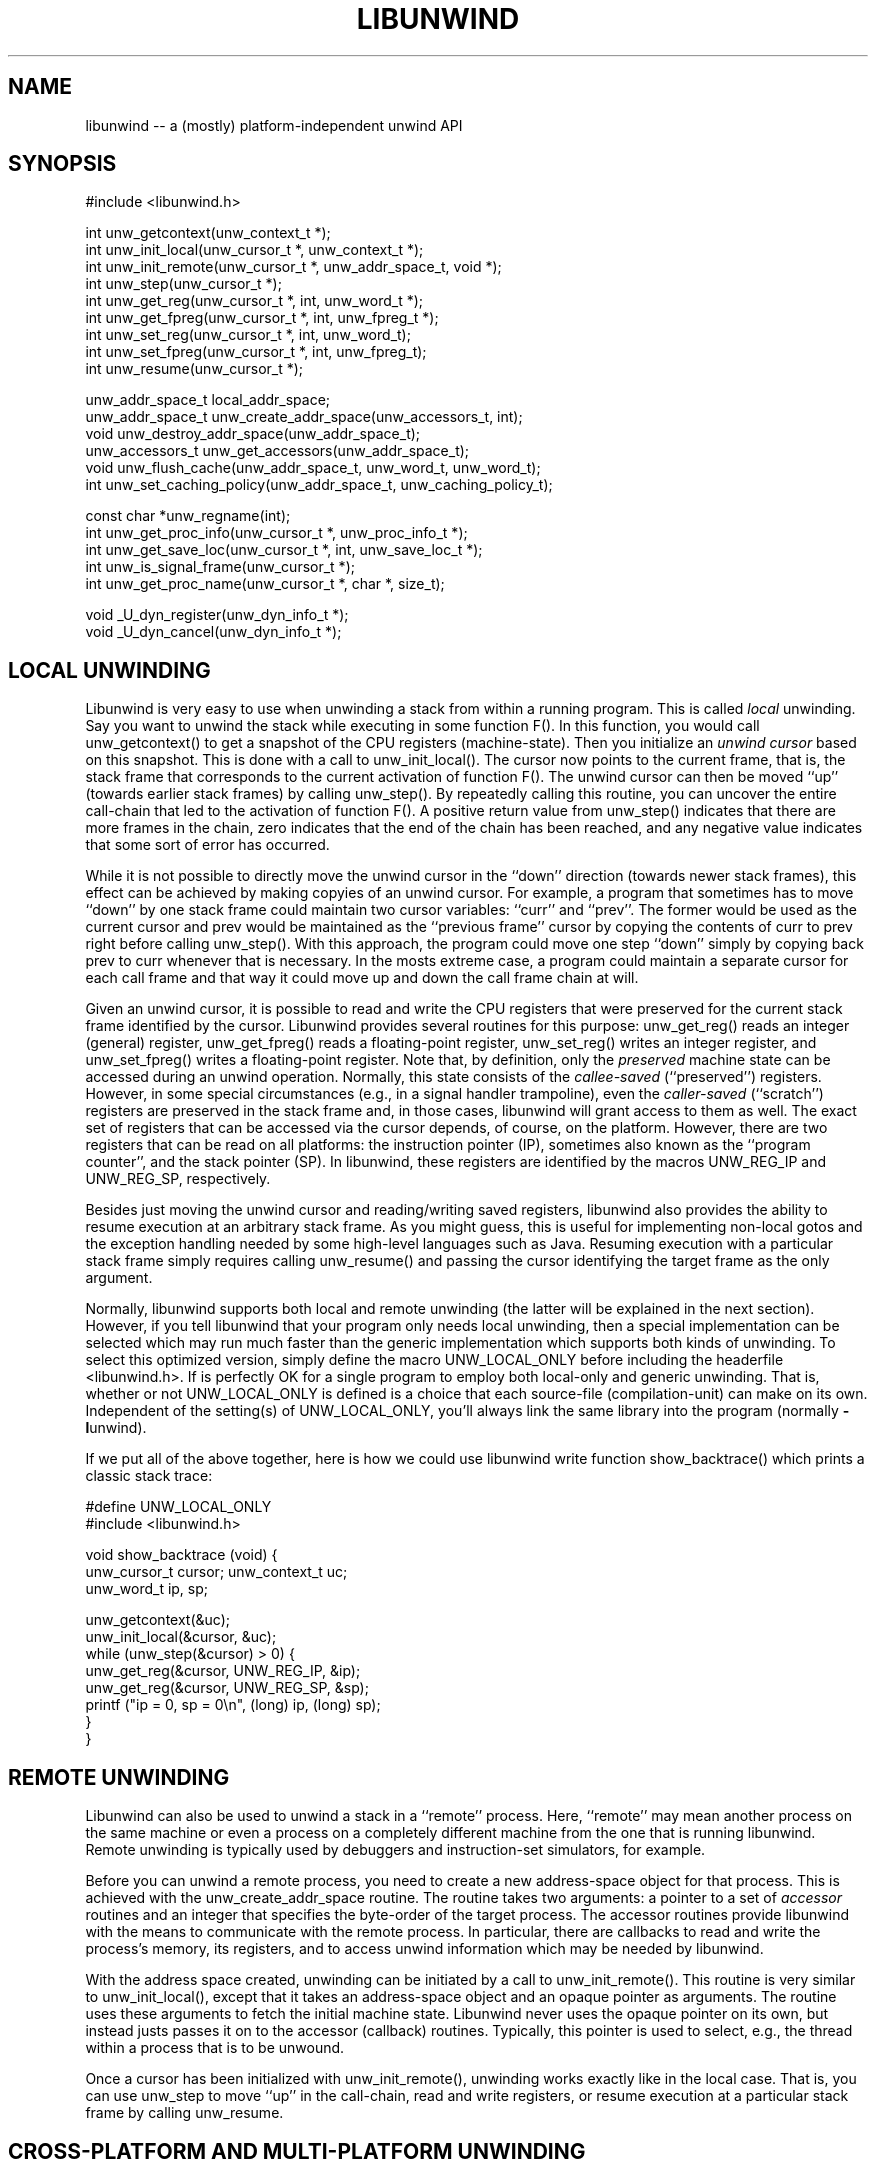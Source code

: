 '\" t
.\" Manual page created with latex2man on Mon Jan 27 22:18:54 PST 2003
.\" NOTE: This file is generated, DO NOT EDIT.
.de Vb
.ft CW
.nf
..
.de Ve
.ft R

.fi
..
.TH "LIBUNWIND" "3" "27 January 2003" "Programming Library " "Programming Library "
.SH NAME

.PP
libunwind \-\- a (mostly) platform\-independent unwind API 
.PP
.SH SYNOPSIS

.PP
#include <libunwind.h>
.br
.PP
int
unw_getcontext(unw_context_t *);
.br
int
unw_init_local(unw_cursor_t *,
unw_context_t *);
.br
int
unw_init_remote(unw_cursor_t *,
unw_addr_space_t,
void *);
.br
int
unw_step(unw_cursor_t *);
.br
int
unw_get_reg(unw_cursor_t *,
int,
unw_word_t *);
.br
int
unw_get_fpreg(unw_cursor_t *,
int,
unw_fpreg_t *);
.br
int
unw_set_reg(unw_cursor_t *,
int,
unw_word_t);
.br
int
unw_set_fpreg(unw_cursor_t *,
int,
unw_fpreg_t);
.br
int
unw_resume(unw_cursor_t *);
.br
.PP
unw_addr_space_t
local_addr_space;
.br
unw_addr_space_t
unw_create_addr_space(unw_accessors_t,
int);
.br
void
unw_destroy_addr_space(unw_addr_space_t);
.br
unw_accessors_t
unw_get_accessors(unw_addr_space_t);
.br
void
unw_flush_cache(unw_addr_space_t,
unw_word_t,
unw_word_t);
.br
int
unw_set_caching_policy(unw_addr_space_t,
unw_caching_policy_t);
.br
.PP
const char *unw_regname(int);
.br
int
unw_get_proc_info(unw_cursor_t *,
unw_proc_info_t *);
.br
int
unw_get_save_loc(unw_cursor_t *,
int,
unw_save_loc_t *);
.br
int
unw_is_signal_frame(unw_cursor_t *);
.br
int
unw_get_proc_name(unw_cursor_t *,
char *,
size_t);
.br
.PP
void
_U_dyn_register(unw_dyn_info_t *);
.br
void
_U_dyn_cancel(unw_dyn_info_t *);
.br
.PP
.SH LOCAL UNWINDING

.PP
Libunwind
is very easy to use when unwinding a stack from 
within a running program. This is called \fIlocal\fP
unwinding. Say 
you want to unwind the stack while executing in some function 
F().
In this function, you would call unw_getcontext()
to get a snapshot of the CPU registers (machine\-state). Then you 
initialize an \fIunwind cursor\fP
based on this snapshot. This is 
done with a call to unw_init_local().
The cursor now points 
to the current frame, that is, the stack frame that corresponds to the 
current activation of function F().
The unwind cursor can then 
be moved ``up\&'' (towards earlier stack frames) by calling 
unw_step().
By repeatedly calling this routine, you can 
uncover the entire call\-chain that led to the activation of function 
F().
A positive return value from unw_step()
indicates 
that there are more frames in the chain, zero indicates that the end 
of the chain has been reached, and any negative value indicates that 
some sort of error has occurred. 
.PP
While it is not possible to directly move the unwind cursor in the 
``down\&'' direction (towards newer stack frames), this effect can be 
achieved by making copyies of an unwind cursor. For example, a 
program that sometimes has to move ``down\&'' by one stack frame could 
maintain two cursor variables: ``curr\&''
and ``prev\&''\&.
The 
former would be used as the current cursor and prev
would be 
maintained as the ``previous frame\&'' cursor by copying the contents of 
curr
to prev
right before calling unw_step().
With this approach, the program could move one step ``down\&'' simply by 
copying back prev
to curr
whenever that is necessary. In 
the mosts extreme case, a program could maintain a separate cursor for 
each call frame and that way it could move up and down the call frame 
chain at will. 
.PP
Given an unwind cursor, it is possible to read and write the CPU 
registers that were preserved for the current stack frame identified 
by the cursor. Libunwind
provides several routines for this 
purpose: unw_get_reg()
reads an integer (general) register, 
unw_get_fpreg()
reads a floating\-point register, 
unw_set_reg()
writes an integer register, and 
unw_set_fpreg()
writes a floating\-point register. Note that, 
by definition, only the \fIpreserved\fP
machine state can be accessed 
during an unwind operation. Normally, this state consists of the 
\fIcallee\-saved\fP
(``preserved\&'') registers. However, in some 
special circumstances (e.g., in a signal handler trampoline), even the 
\fIcaller\-saved\fP
(``scratch\&'') registers are preserved in the stack 
frame and, in those cases, libunwind
will grant access to them 
as well. The exact set of registers that can be accessed via the 
cursor depends, of course, on the platform. However, there are two 
registers that can be read on all platforms: the instruction pointer 
(IP), sometimes also known as the ``program counter\&'', and the stack 
pointer (SP). In libunwind,
these registers are identified by 
the macros UNW_REG_IP
and UNW_REG_SP,
respectively. 
.PP
Besides just moving the unwind cursor and reading/writing saved 
registers, libunwind
also provides the ability to resume 
execution at an arbitrary stack frame. As you might guess, this is 
useful for implementing non\-local gotos and the exception handling 
needed by some high\-level languages such as Java. Resuming execution 
with a particular stack frame simply requires calling 
unw_resume()
and passing the cursor identifying the target 
frame as the only argument. 
.PP
Normally, libunwind
supports both local and remote unwinding 
(the latter will be explained in the next section). However, if you 
tell libunwind that your program only needs local unwinding, then a 
special implementation can be selected which may run much faster than 
the generic implementation which supports both kinds of unwinding. To 
select this optimized version, simply define the macro 
UNW_LOCAL_ONLY
before including the headerfile 
<libunwind.h>\&.
If is perfectly OK for a single program to 
employ both local\-only and generic unwinding. That is, whether or not 
UNW_LOCAL_ONLY
is defined is a choice that each source\-file 
(compilation\-unit) can make on its own. Independent of the setting(s) 
of UNW_LOCAL_ONLY,
you\&'ll always link the same library into 
the program (normally \fB\-l\fPunwind).
.PP
If we put all of the above together, here is how we could use 
libunwind
write function show_backtrace()
which prints 
a classic stack trace: 
.PP
.Vb
#define UNW_LOCAL_ONLY
#include <libunwind.h>

void show_backtrace (void) {
  unw_cursor_t cursor; unw_context_t uc;
  unw_word_t ip, sp;

  unw_getcontext(&uc);
  unw_init_local(&cursor, &uc);
  while (unw_step(&cursor) > 0) {
    unw_get_reg(&cursor, UNW_REG_IP, &ip);
    unw_get_reg(&cursor, UNW_REG_SP, &sp);
    printf ("ip = 0, sp = 0\\n", (long) ip, (long) sp);
  }
}
.Ve
.PP
.SH REMOTE UNWINDING

.PP
Libunwind
can also be used to unwind a stack in a ``remote\&'' 
process. Here, ``remote\&'' may mean another process on the same 
machine or even a process on a completely different machine from the 
one that is running libunwind\&.
Remote unwinding is typically 
used by debuggers and instruction\-set simulators, for example. 
.PP
Before you can unwind a remote process, you need to create a new 
address\-space object for that process. This is achieved with the 
unw_create_addr_space
routine. The routine takes two 
arguments: a pointer to a set of \fIaccessor\fP
routines and an 
integer that specifies the byte\-order of the target process. The 
accessor routines provide libunwind
with the means to 
communicate with the remote process. In particular, there are 
callbacks to read and write the process\&'s memory, its registers, and 
to access unwind information which may be needed by libunwind\&.
.PP
With the address space created, unwinding can be initiated by a call 
to unw_init_remote().
This routine is very similar to 
unw_init_local(),
except that it takes an address\-space 
object and an opaque pointer as arguments. The routine uses these 
arguments to fetch the initial machine state. Libunwind
never 
uses the opaque pointer on its own, but instead justs passes it on to 
the accessor (callback) routines. Typically, this pointer is used to 
select, e.g., the thread within a process that is to be unwound. 
.PP
Once a cursor has been initialized with unw_init_remote(),
unwinding works exactly like in the local case. That is, you can use 
unw_step
to move ``up\&'' in the call\-chain, read and write 
registers, or resume execution at a particular stack frame by calling 
unw_resume\&.
.PP
.SH CROSS\-PLATFORM AND MULTI\-PLATFORM UNWINDING

.PP
Libunwind
has been designed to enable unwinding across 
platforms (architectures). Indeed, a single program can use 
libunwind
to unwind an arbitrary number of target platforms, 
all at the same time! 
.PP
We call the machine that is running libunwind
the \fIhost\fP
and the machine that is running the process being unwound the 
\fItarget\fP\&.
If the host and the target platform are the same, we 
call it \fInative\fP
unwinding. If they differ, we call it 
\fIcross\-platform\fP
unwinding. 
.PP
The principle behind supporting native, cross\-platform, and 
multi\-platform unwinding are very simple: for native unwinding, a 
program includes <libunwind.h>
and uses the linker switch 
\fB\-l\fPunwind\&.
For cross\-platform unwinding, a program 
includes <libunwind\-PLAT\&.h>
and uses the linker 
switch \fB\-l\fPunwind\-PLAT,
where PLAT
is the name 
of the target platform (e.g., ia64
for IA\-64, hppa\-elf
for ELF\-based HP PA\-RISC, or x86
for 80386). Multi\-platform 
unwinding works exactly like cross\-platform unwinding, the only 
limitation is that a single source file (compilation unit) can include 
at most one libunwind
header file. In other words, the 
platform\-specific support for each supported target needs to be 
isolated in separate source files\-\-\-a limitation that shouldn\&'t be an 
issue in practice. 
.PP
Note that, by definition, local unwinding is possible only for the 
native case. Attempting to call, e.g., unw_local_init()
when 
targeting a cross\-platform will result in a link\-time error 
(unresolved references). 
.PP
.SH THREAD\- AND SIGNAL\-SAFETY

.PP
All libunwind
routines are thread\-safe. What this means is 
that multiple threads may use libunwind
simulatenously. 
However, any given cursor may be accessed by only one thread at 
any given time. 
.PP
To ensure thread\-safety, some libunwind
routines may have to 
use locking. Such routines \fImust not\fP
be called from signal 
handlers (directly or indirectly) and are therefore \fInot\fP
signal\-safe. The manual page for each libunwind
routine 
identifies whether or not it is signal\-safe, but as a general rule, 
any routine that may be needed for \fIlocal\fP
unwinding is 
signal\-safe (e.g., unw_step()
for local unwinding is 
signal\-safe). For remote\-unwinding, \fInone\fP
of the 
libunwind
routines are guaranteed to be signal\-safe. 
.PP
.SH UNWINDING THROUGH DYNAMICALLY GENERATED CODE

.PP
Libunwind
provides the routines _U_dyn_register()
and 
_U_dyn_cancel
to register/cancel the information required to 
unwind through code that has been generated at runtime (e.g., by a 
just\-in\-time (JIT) compiler). It is important to register the 
information for \fIall\fP
dynamically generated code because 
otherwise, a debugger may not be able to function properly or 
high\-level language exception handling may not work as expected. 
.PP
The interface for registering and canceling dynamic unwind info has 
been designed for maximum efficiency, so as to minimize the 
performance impact on JIT\-compilers. In particular, both routines are 
guaranteed to execute in ``constant time\&'' (O(1)) and the 
data\-structure encapsulating the dynamic unwind info has been designed 
to facilitate sharing, such that similar procedures can share much of 
the underlying information. 
.PP
.SH CACHING OF UNWIND INFO

.PP
To speed up execution, libunwind
may aggressively cache the 
information it needs to perform unwinding. If a process changes 
during its lifetime, this creates a risk of libunwind
using 
stale data. For example, this would happen if libunwind
were 
to cache information about a shared library which later on gets 
unloaded (e.g., via \fIdlclose\fP(3)).
.PP
To prevent the risk of using stale data, libunwind
provides two 
facilities: first, it is possible to flush the cached information 
associated with a specific address range in the target process (or the 
entire address space, if desired). This functionality is provided by 
unw_flush_cache().
The second facility is provided by 
unw_set_caching_policy(),
which lets a program 
select the exact caching policy in use for a given address\-space 
object. In particular, by selecting the policy 
UNW_CACHE_NONE,
it is possible to turn off caching 
completely, therefore eliminating the risk of stale data alltogether 
(at the cost of slower execution). By default, caching is enabled for 
local unwinding only. 
.PP
.SH FILES

.PP
.TP
libunwind.h
 Headerfile to include for native (same 
platform) unwinding. 
.TP
libunwind\-PLAT\&.h
 Headerfile to include when 
unwind target runs on platform PLAT\&.
For example, to unwind 
an IA\-64 program, the header file libunwind\-ia64.h
should be 
included. 
.TP
\fB\-l\fPunwind
 Linker\-switch to add when building a 
program that does native (same platform) unwinding. 
.TP
\fB\-l\fPunwind\-PLAT
 Linker\-switch to add when 
building a program that unwinds a program on platform PLAT\&.
For example, to (cross\-)unwind an IA\-64 program, the linker switch 
\-lunwind\-ia64
should be added. Note: multiple such switches 
may need to be specified for programs that can unwind programss on 
multiple platforms. 
.PP
.SH SEE ALSO

.PP
libunwind\-ptrace(3)
libunwind\-ia64(3)
.PP
.SH AUTHOR

.PP
David Mosberger\-Tang
.br 
Hewlett\-Packard Labs
.br 
Palo\-Alto, CA 94304
.br 
Email: \fBdavidm@hpl.hp.com\fP
.br
WWW: \fBhttp://www.hpl.hp.com/research/linux/libunwind/\fP\&.
.\" NOTE: This file is generated, DO NOT EDIT.
